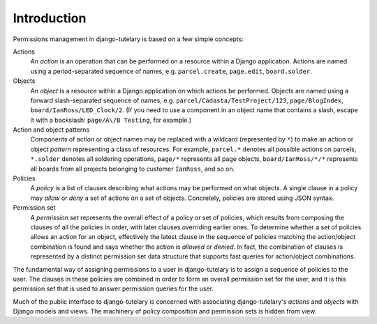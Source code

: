 .. _usage_intro:

Introduction
============

Permissions management in django-tutelary is based on a few simple
concepts:

Actions
  An *action* is an operation that can be performed on a resource within
  a Django application.  Actions are named using a period-separated
  sequence of names, e.g. ``parcel.create``, ``page.edit``,
  ``board.solder``.

Objects
  An *object* is a resource within a Django application on which
  actions be performed.  Objects are named using a forward
  slash-separated sequence of names,
  e.g. ``parcel/Cadasta/TestProject/123``, ``page/BlogIndex``,
  ``board/IanRoss/LED_Clock/2``.  (If you need to use a component in
  an object name that contains a slash, escape it with a backslash:
  ``page/A\/B Testing``, for example.)

Action and object patterns
  Components of action or object names may be replaced with a wildcard
  (represented by ``*``) to make an action or object *pattern*
  representing a class of resources.  For example, ``parcel.*``
  denotes all possible actions on parcels, ``*.solder`` denotes all
  soldering operations, ``page/*`` represents all page objects,
  ``board/IanRoss/*/*`` represents all boards from all projects
  belonging to customer ``IanRoss``, and so on.

Policies
  A *policy* is a list of clauses describing what actions may be
  performed on what objects.  A single clause in a policy may *allow*
  or *deny* a set of actions on a set of objects.  Concretely,
  policies are stored using JSON syntax.

Permission set
  A *permission set* represents the overall effect of a policy or set
  of policies, which results from composing the clauses of all the
  policies in order, with later clauses overriding earlier ones.  To
  determine whether a set of policies allows an action for an object,
  effectively the latest clause in the sequence of policies matching
  the action/object combination is found and says whether the action
  is *allowed* or *denied*.  In fact, the combination of clauses is
  represented by a distinct permission set data structure that
  supports fast queries for action/object combinations.

The fundamental way of assigning permissions to a user in
django-tutelary is to assign a sequence of policies to the user.  The
clauses in these policies are combined in order to form an overall
permission set for the user, and it is this permission set that is
used to answer permission queries for the user.

Much of the public interface to django-tutelary is concerned with
associating django-tutelary's *actions* and *objects* with Django
models and views.  The machinery of policy composition and permission
sets is hidden from view.
